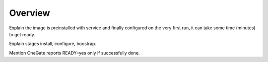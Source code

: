 .. _service_overview:

========
Overview
========

Explain the image is preinstalled with service and finally configured on the very first run, it can take some time (minutes) to get ready.

Explain stages install, configure, boostrap.

Mention OneGate reports READY=yes only if successfully done.
